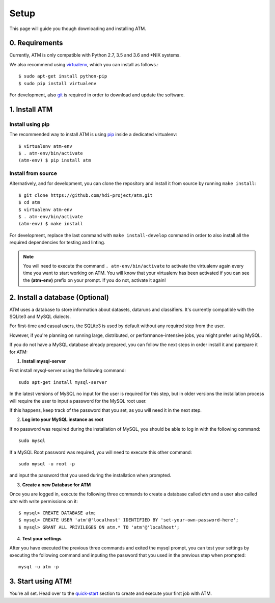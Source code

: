 Setup
=====
This page will guide you though downloading and installing ATM.

0. Requirements
---------------

Currently, ATM is only compatible with Python 2.7, 3.5 and 3.6 and \*NIX systems.

We also recommend using `virtualenv <https://virtualenv.pypa.io/en/stable/>`_, which
you can install as follows.::

    $ sudo apt-get install python-pip
    $ sudo pip install virtualenv

For development, also `git <https://git-scm.com/>`_ is required in order to download and
update the software.

1. Install ATM
--------------

Install using pip
~~~~~~~~~~~~~~~~~

The recommended way to install ATM is using `pip <https://pip.pypa.io/en/stable>`_ inside
a dedicated virtualenv::

    $ virtualenv atm-env
    $ . atm-env/bin/activate
    (atm-env) $ pip install atm

Install from source
~~~~~~~~~~~~~~~~~~~

Alternatively, and for development, you can clone the repository and install it from
source by running ``make install``::

    $ git clone https://github.com/hdi-project/atm.git
    $ cd atm
    $ virtualenv atm-env
    $ . atm-env/bin/activate
    (atm-env) $ make install

For development, replace the last command with ``make install-develop`` command in order to
also install all the required dependencies for testing and linting.

.. note:: You will need to execute the command ``. atm-env/bin/activate`` to activate the
          virtualenv again every time you want to start working on ATM. You will know that your
          virtualenv has been activated if you can see the **(atm-env)** prefix on your prompt.
          If you do not, activate it again!

2. Install a database (Optional)
--------------------------------

ATM uses a database to store information about datasets, dataruns and classifiers.
It's currently compatible with the SQLite3 and MySQL dialects.

For first-time and casual users, the SQLite3 is used by default without any required
step from the user.

However, if you're planning on running large, distributed, or performance-intensive jobs,
you might prefer using MySQL.

If you do not have a MySQL database already prepared, you can follow the next steps in order
install it and parepare it for ATM:

1. **Install mysql-server**

First install mysql-server using the following command::

    sudo apt-get install mysql-server

In the latest versions of MySQL no input for the user is required for this step, but
in older versions the installation process will require the user to input a password
for the MySQL root user.

If this happens, keep track of the password that you set, as you will need it in the
next step.

2. **Log into your MySQL instance as root**

If no password was required during the installation of MySQL, you should be able to
log in with the following command::

    sudo mysql

If a MySQL Root password was required, you will need to execute this other command::

    sudo mysql -u root -p

and input the password that you used during the installation when prompted.

3. **Create a new Database for ATM**

Once you are logged in, execute the following three commands to create a database
called `atm` and a user also called `atm` with write permissions on it::

    $ mysql> CREATE DATABASE atm;
    $ mysql> CREATE USER 'atm'@'localhost' IDENTIFIED BY 'set-your-own-password-here';
    $ mysql> GRANT ALL PRIVILEGES ON atm.* TO 'atm'@'localhost';

4. **Test your settings**

After you have executed the previous three commands and exited the mysql prompt,
you can test your settings by executing the following command and inputing the
password that you used in the previous step when prompted::

    mysql -u atm -p

3. Start using ATM!
-------------------

You're all set. Head over to the `quick-start <quickstart.html>`_ section to create and
execute your first job with ATM.
